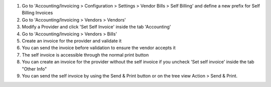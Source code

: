 #. Go to 'Accounting/Invoicing > Configuration > Settings > Vendor Bills > Self Billing' and define a new
   prefix for Self Billing Invoices
#. Go to 'Accounting/Invoicing > Vendors > Vendors'
#. Modify a Provider and click 'Set Self Invoice' inside the tab 'Accounting'
#. Go to 'Accounting/Invoicing > Vendors > Bills'
#. Create an invoice for the provider and validate it
#. You can send the invoice before validation to ensure the vendor accepts it
#. The self invoice is accessible through the normal print button
#. You can create an invoice for the provider without the self invoice if you
   uncheck 'Set self invoice' inside the tab "Other Info"
#. You can send the self invoice by using the Send & Print button or on the tree view
   Action > Send & Print.
